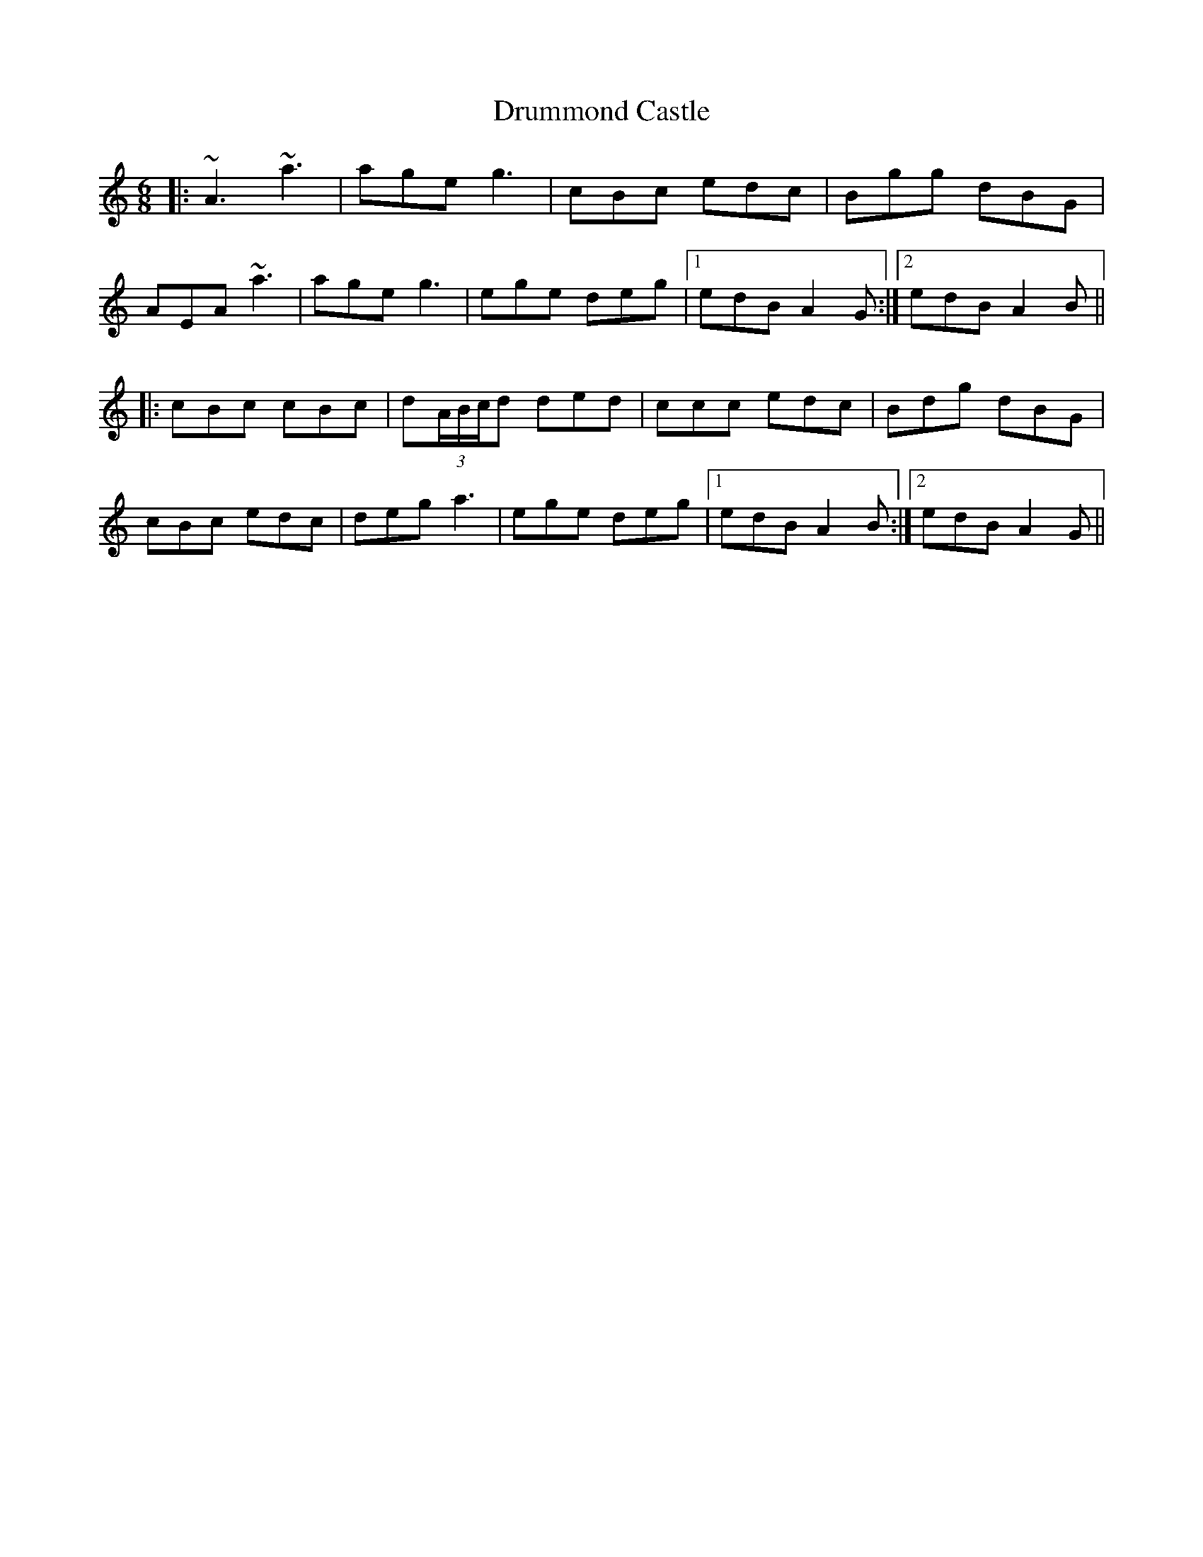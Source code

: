X: 10944
T: Drummond Castle
R: jig
M: 6/8
K: Aminor
|:~A3 ~a3|age g3|cBc edc|Bgg dBG|
AEA ~a3|age g3|ege deg|1 edB A2G:|2 edB A2B||
|:cBc cBc|d(3A/B/c/d ded|ccc edc|Bdg dBG|
cBc edc|deg a3|ege deg|1 edB A2 B:|2 edB A2G||

